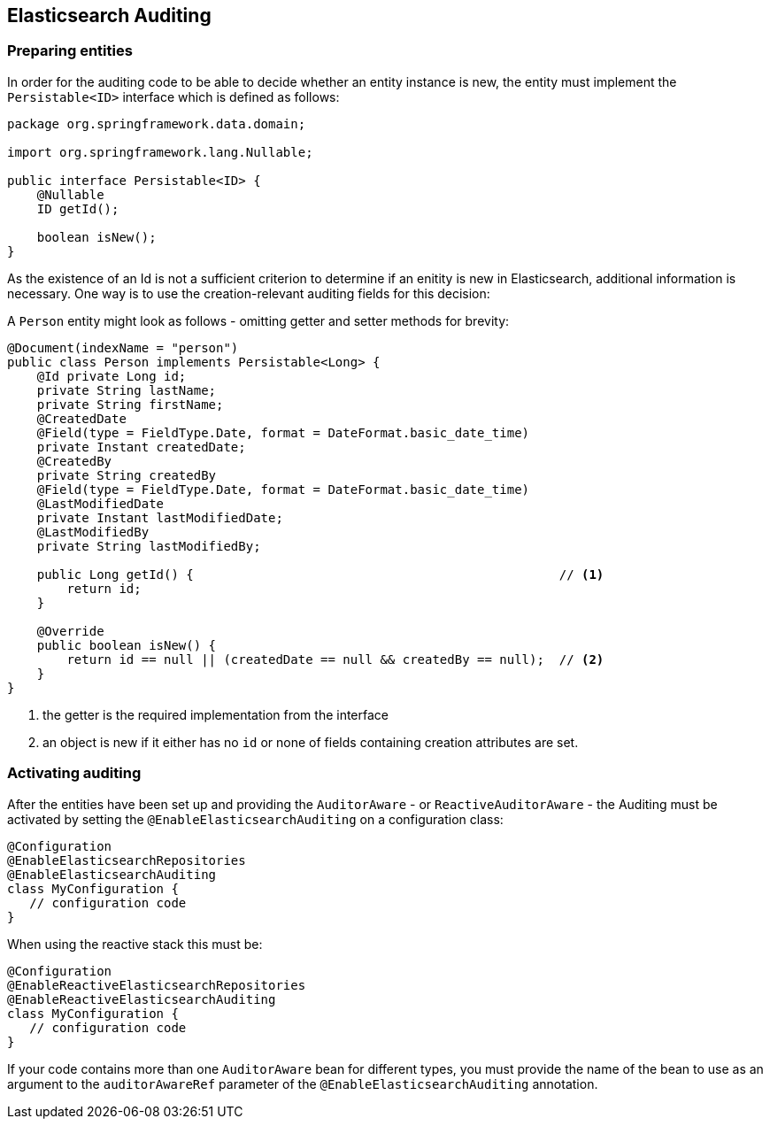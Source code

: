 [[elasticsearch.auditing]]
== Elasticsearch Auditing

=== Preparing entities

In order for the auditing code to be able to decide whether an entity instance is new, the entity must implement the `Persistable<ID>` interface which is defined as follows:

[source,java]
----
package org.springframework.data.domain;

import org.springframework.lang.Nullable;

public interface Persistable<ID> {
    @Nullable
    ID getId();

    boolean isNew();
}
----

As the existence of an Id is not a sufficient criterion to determine if an enitity is new in Elasticsearch, additional information is necessary. One way is to use the creation-relevant auditing fields for this decision:

A `Person` entity might look as follows - omitting getter and setter methods for brevity:

[source,java]
----
@Document(indexName = "person")
public class Person implements Persistable<Long> {
    @Id private Long id;
    private String lastName;
    private String firstName;
    @CreatedDate
    @Field(type = FieldType.Date, format = DateFormat.basic_date_time)
    private Instant createdDate;
    @CreatedBy
    private String createdBy
    @Field(type = FieldType.Date, format = DateFormat.basic_date_time)
    @LastModifiedDate
    private Instant lastModifiedDate;
    @LastModifiedBy
    private String lastModifiedBy;

    public Long getId() {                                                 // <.>
        return id;
    }

    @Override
    public boolean isNew() {
        return id == null || (createdDate == null && createdBy == null);  // <.>
    }
}
----
<.> the getter is the required implementation from the interface
<.> an object is new if it either has no `id` or none of fields containing creation attributes are set.

=== Activating auditing

After the entities have been set up and providing the `AuditorAware` - or `ReactiveAuditorAware` - the Auditing must be activated by setting the `@EnableElasticsearchAuditing` on a configuration class:

[source,java]
----
@Configuration
@EnableElasticsearchRepositories
@EnableElasticsearchAuditing
class MyConfiguration {
   // configuration code
}
----

When using the reactive stack this must be:
[source,java]
----
@Configuration
@EnableReactiveElasticsearchRepositories
@EnableReactiveElasticsearchAuditing
class MyConfiguration {
   // configuration code
}
----

If your code contains more than one `AuditorAware` bean for different types, you must provide the name of the bean to use as an argument to the `auditorAwareRef` parameter of the 
 `@EnableElasticsearchAuditing` annotation. 

